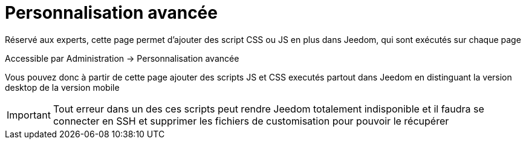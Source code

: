 = Personnalisation avancée

Réservé aux experts, cette page permet d'ajouter des script CSS ou JS en plus dans Jeedom, qui sont exécutés sur chaque page

Accessible par Administration -> Personnalisation avancée

Vous pouvez donc à partir de cette page ajouter des scripts JS et CSS executés partout dans Jeedom en distinguant la version desktop de la version mobile

[IMPORTANT]
Tout erreur dans un des ces scripts peut rendre Jeedom totalement indisponible et il faudra se connecter en SSH et supprimer les fichiers de customisation pour pouvoir le récupérer